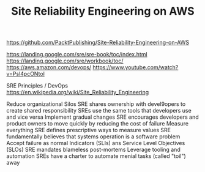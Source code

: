 #+TITLE: Site Reliability Engineering on AWS

https://github.com/PacktPublishing/Site-Reliability-Engineering-on-AWS



https://landing.google.com/sre/sre-book/toc/index.html
https://landing.google.com/sre/workbook/toc/
https://aws.amazon.com/devops/
https://www.youtube.com/watch?v=Psl4pcONtol


SRE Principles / DevOps
https://en.wikipedia.org/wiki/Site_Reliability_Engineering


Reduce organizational Silos
  SRE shares ownership with devel9opers to create shared responsibility
  SREs use the same tools that developers use and vice versa
Implement gradual changes
  SRE encourages developers and product owners to move quickly by reducing the cost of failure
Measure everything
  SRE defines prescriptive ways to measure values
  SRE fundamentally believes that systems operation is a software problem
Accept failure as normal
  Indicators (SLIs) ans Service Level Objectives (SLOs)
  SRE mandates blameless post-mortems
Leverage tooling and automation
  SREs have a charter to automate menial tasks (called "toil") away
